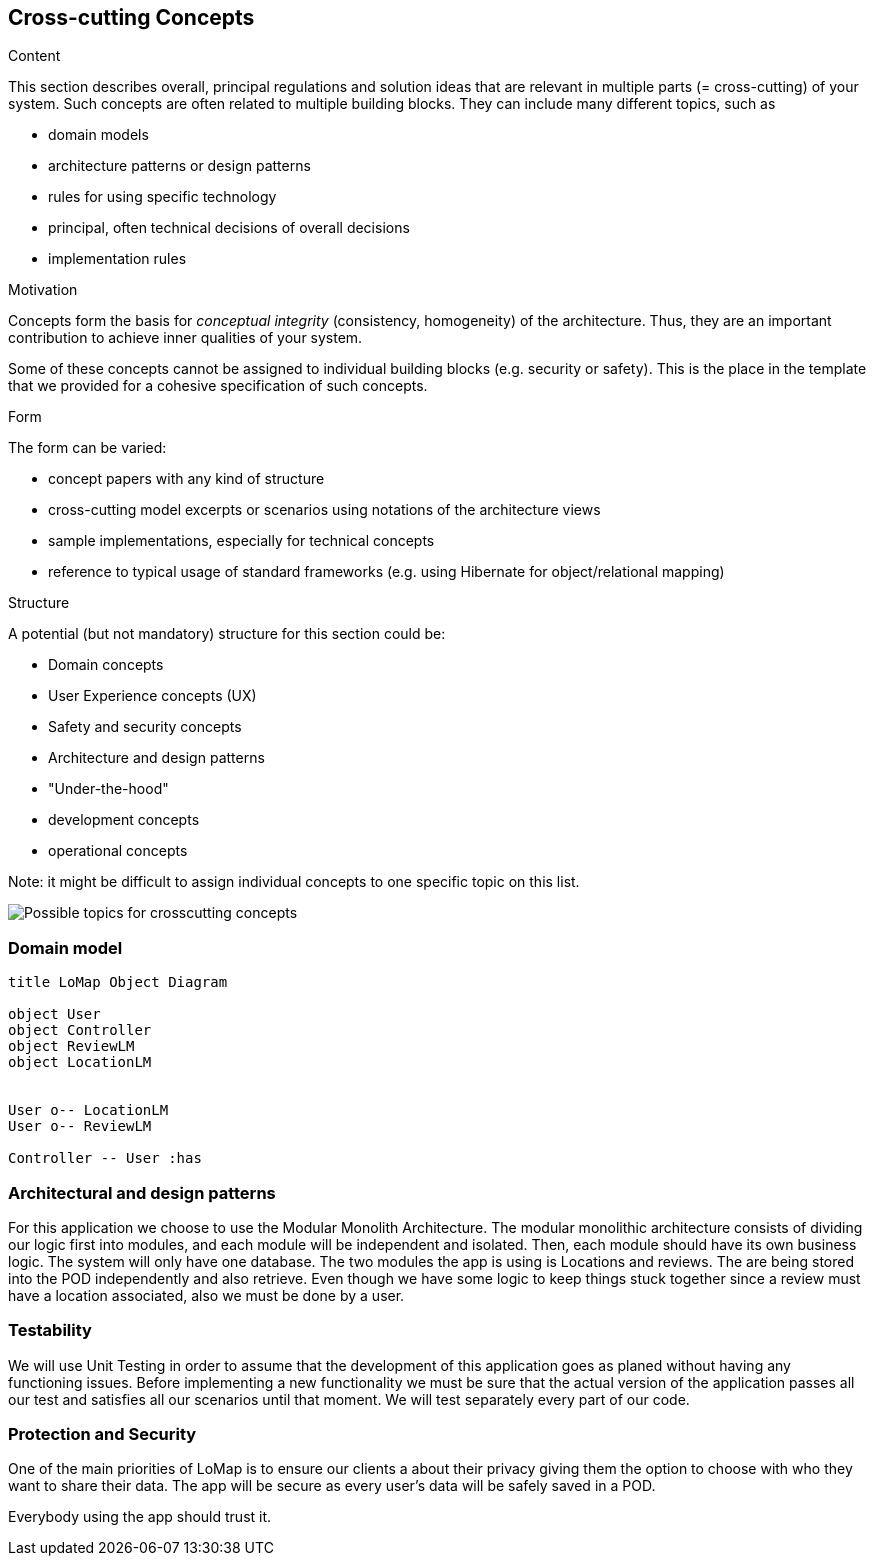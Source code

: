 [[section-concepts]]
== Cross-cutting Concepts


[role="arc42help"]
****
.Content
This section describes overall, principal regulations and solution ideas that are
relevant in multiple parts (= cross-cutting) of your system.
Such concepts are often related to multiple building blocks.
They can include many different topics, such as

* domain models
* architecture patterns or design patterns
* rules for using specific technology
* principal, often technical decisions of overall decisions
* implementation rules

.Motivation
Concepts form the basis for _conceptual integrity_ (consistency, homogeneity)
of the architecture. Thus, they are an important contribution to achieve inner qualities of your system.

Some of these concepts cannot be assigned to individual building blocks
(e.g. security or safety). This is the place in the template that we provided for a
cohesive specification of such concepts.

.Form
The form can be varied:

* concept papers with any kind of structure
* cross-cutting model excerpts or scenarios using notations of the architecture views
* sample implementations, especially for technical concepts
* reference to typical usage of standard frameworks (e.g. using Hibernate for object/relational mapping)

.Structure
A potential (but not mandatory) structure for this section could be:

* Domain concepts
* User Experience concepts (UX)
* Safety and security concepts
* Architecture and design patterns
* "Under-the-hood"
* development concepts
* operational concepts

Note: it might be difficult to assign individual concepts to one specific topic
on this list.

image:08-Crosscutting-Concepts-Structure-EN.png["Possible topics for crosscutting concepts"]
****


=== Domain model
[plantuml,"Domain model UML Diagram",png]
----
title LoMap Object Diagram

object User
object Controller
object ReviewLM
object LocationLM


User o-- LocationLM
User o-- ReviewLM

Controller -- User :has

----



=== Architectural and design patterns

For this application we choose to use the Modular Monolith Architecture.
The modular monolithic architecture consists of dividing our logic first into modules, and each module will be independent and isolated. Then, each module should have its own business logic. The system will only have one database.
The two modules the app is using is Locations and reviews. The are being stored into the POD independently and also retrieve. Even though we have some logic to keep things stuck together since a review must have a location associated, also we must be done by a user.

=== Testability

We will use Unit Testing in order to assume that the development of this application goes as planed without having any functioning issues. Before implementing a new functionality we must be sure that the actual version of the application passes all our test and satisfies all our scenarios until that moment. We will test separately every part of our code.

=== Protection and Security

One of the main priorities of LoMap is to ensure our clients a about their privacy giving them the option to choose with who they want to share their data.
The app will be secure as every user's data will be safely saved in a POD.

Everybody using the app should trust it.

